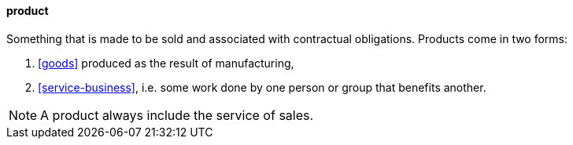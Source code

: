 ==== product
//domain:[Product and customer experience]

Something that is made to be sold and associated with contractual obligations.
Products come in two forms:

. <<goods>> produced as the result of manufacturing,
. <<service-business>>, i.e. some work done by one person or group that benefits another.

NOTE: A product always include the service of sales.